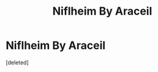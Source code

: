#+TITLE: Niflheim By Araceil

* Niflheim By Araceil
:PROPERTIES:
:Score: 1
:DateUnix: 1611878944.0
:DateShort: 2021-Jan-29
:FlairText: What's That Fic?
:END:
[deleted]


